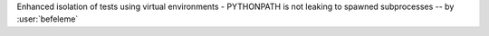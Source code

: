 Enhanced isolation of tests using virtual environments - PYTHONPATH is not leaking to spawned subprocesses  -- by :user:`befeleme`
